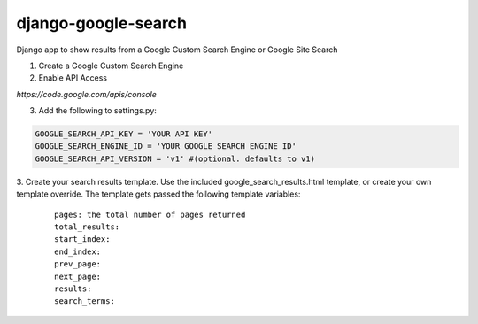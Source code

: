 django-google-search
====================

Django app to show results from a Google Custom Search Engine or Google Site Search

1. Create a Google Custom Search Engine
2. Enable API Access

`https://code.google.com/apis/console`

3. Add the following to settings.py:

.. code-block:: python

	GOOGLE_SEARCH_API_KEY = 'YOUR API KEY'
	GOOGLE_SEARCH_ENGINE_ID = 'YOUR GOOGLE SEARCH ENGINE ID'
	GOOGLE_SEARCH_API_VERSION = 'v1' #(optional. defaults to v1)

3. Create your search results template.
Use the included google_search_results.html template, or create your own template override. 
The template gets passed the following template variables:
 ::

	pages: the total number of pages returned
	total_results:
	start_index:
	end_index:
	prev_page:
	next_page:
	results:
	search_terms:
